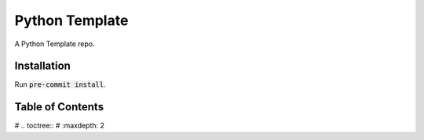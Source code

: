 ---------------
Python Template
---------------

|Contributor Covenant|

A Python Template repo.

************
Installation
************

Run :code:`pre-commit install`.

*****************
Table of Contents
*****************

# .. toctree::
#    :maxdepth: 2

.. |Contributor Covenant| image:: https://img.shields.io/badge/Contributor%20Covenant-2.1-4baaaa.svg :target: code_of_conduct.md
